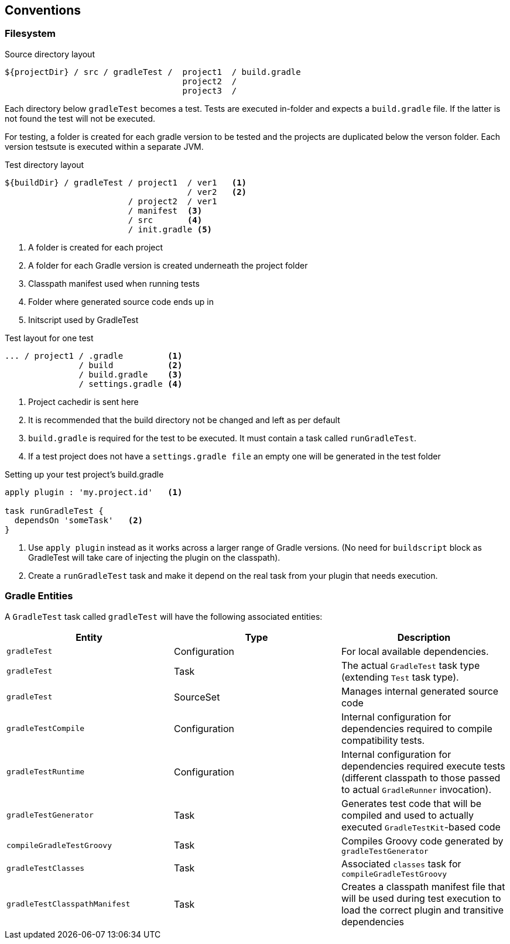 == Conventions

=== Filesystem

.Source directory layout
----
${projectDir} / src / gradleTest /  project1  / build.gradle
                                    project2  /
                                    project3  /
----

Each directory below `gradleTest` becomes a test. Tests are executed in-folder
and expects a `build.gradle` file. If the latter is not found the test will not be
executed.

For testing, a folder is created for each gradle version to be tested and the
projects are duplicated below the verson folder. Each version testsute is executed
within a separate JVM.

.Test directory layout
----
${buildDir} / gradleTest / project1  / ver1   <1>
                                     / ver2   <2>
                         / project2  / ver1
                         / manifest  <3>
                         / src       <4>
                         / init.gradle <5>
----
<1> A folder is created for each project
<2> A folder for each Gradle version is created underneath the project folder
<3> Classpath manifest used when running tests
<4> Folder where generated source code ends up in
<5> Initscript used by GradleTest

.Test layout for one test
----
... / project1 / .gradle         <1>
               / build           <2>
               / build.gradle    <3>
               / settings.gradle <4>
----
<1> Project cachedir is sent here
<2> It is recommended that the build directory not be changed and left as per default
<3> `build.gradle` is required for the test to be executed. It must contain a task called `runGradleTest`.
<4> If a test project does not have a `settings.gradle file` an empty one will
be generated in the test folder

.Setting up your test project's build.gradle
----
apply plugin : 'my.project.id'   <1>

task runGradleTest {
  dependsOn 'someTask'   <2>
}
----
<1> Use `apply plugin` instead as it works across a larger range of Gradle versions. (No need for `buildscript` block
  as GradleTest will take care of injecting the plugin on the classpath).
<2> Create a `runGradleTest` task and make it depend on the real task from your plugin that needs execution.

=== Gradle Entities

A `GradleTest` task called `gradleTest` will have the following associated entities:

[cols="3*",options="header"]
|===
|Entity
|Type
|Description

| `gradleTest`
| Configuration
| For local available dependencies.

| `gradleTest`
| Task
| The actual `GradleTest` task type (extending `Test` task type).

| `gradleTest`
| SourceSet
| Manages internal generated source code

| `gradleTestCompile`
| Configuration
| Internal configuration for dependencies required to compile compatibility tests.

| `gradleTestRuntime`
| Configuration
| Internal configuration for dependencies required execute tests (different classpath to those passed to
  actual `GradleRunner` invocation).

| `gradleTestGenerator`
| Task
| Generates test code that will be compiled and used to actually executed `GradleTestKit`-based code

| `compileGradleTestGroovy`
| Task
| Compiles Groovy code generated by `gradleTestGenerator`

| `gradleTestClasses`
| Task
| Associated `classes` task for `compileGradleTestGroovy`

| `gradleTestClasspathManifest`
| Task
| Creates a classpath manifest file that will be used during test execution to load the correct plugin and
  transitive dependencies

|===